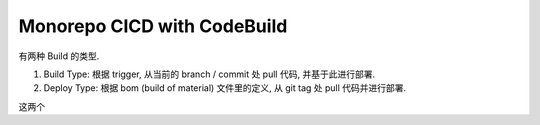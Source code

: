 Monorepo CICD with CodeBuild
==============================================================================

有两种 Build 的类型.

1. Build Type: 根据 trigger, 从当前的 branch / commit 处 pull 代码, 并基于此进行部署.
2. Deploy Type: 根据 bom (build of material) 文件里的定义, 从 git tag 处 pull 代码并进行部署.

这两个